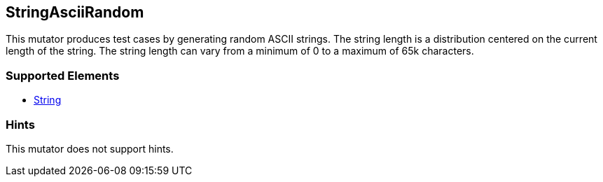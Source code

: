 <<<
[[Mutators_StringAsciiRandom]]
== StringAsciiRandom

This mutator produces test cases by generating random ASCII strings. The string length is a distribution centered on the current length of the string. The string length can vary from  a minimum of 0 to a maximum of 65k characters.

=== Supported Elements

* xref:String[String]

=== Hints

This mutator does not support hints.
